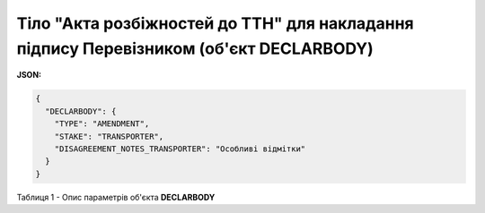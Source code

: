 ############################################################################################################################
**Тіло "Акта розбіжностей до ТТН" для накладання підпису Перевізником (об'єкт DECLARBODY)**
############################################################################################################################

**JSON:**

.. code:: json

	{
	  "DECLARBODY": {
	    "TYPE": "AMENDMENT",
	    "STAKE": "TRANSPORTER",
	    "DISAGREEMENT_NOTES_TRANSPORTER": "Особливі відмітки"
	  }
	}

Таблиця 1 - Опис параметрів об'єкта **DECLARBODY**

.. csv-table:: 
  :file: for_csv/DECLARBODY_DISAGREEMENT_TRANSPORTER_REQUEST.csv
  :widths:  1, 5, 12, 41
  :header-rows: 1
  :stub-columns: 0

